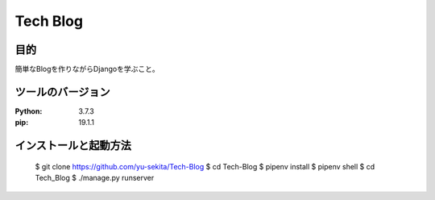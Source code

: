===========
Tech Blog
===========


目的
=====
簡単なBlogを作りながらDjangoを学ぶこと。


ツールのバージョン
====================
:Python:     3.7.3
:pip:        19.1.1


インストールと起動方法
========================

    $ git clone https://github.com/yu-sekita/Tech-Blog
    $ cd Tech-Blog
    $ pipenv install
    $ pipenv shell
    $ cd Tech_Blog
    $ ./manage.py runserver
